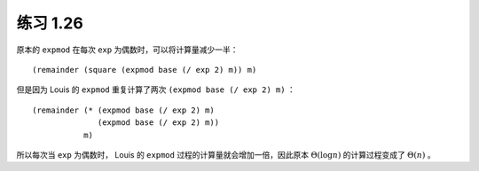 练习 1.26
=================

原本的 ``expmod`` 在每次 ``exp`` 为偶数时，可以将计算量减少一半：

::

    (remainder (square (expmod base (/ exp 2) m)) m)

但是因为 Louis 的 ``expmod`` 重复计算了两次 ``(expmod base (/ exp 2) m)`` ：

::

    (remainder (* (expmod base (/ exp 2) m)
                  (expmod base (/ exp 2) m))
               m)
    
所以每次当 ``exp`` 为偶数时， Louis 的 ``expmod`` 过程的计算量就会增加一倍，因此原本 :math:`\Theta(\log n)` 的计算过程变成了 :math:`\Theta(n)` 。
